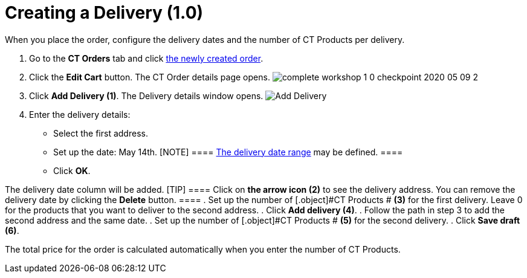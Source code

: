 = Creating a Delivery (1.0)

When you place the order, configure the delivery dates and the number of
[.object]#CT Products# per delivery.

. ​Go to the *CT Orders* tab and click
xref:admin-guide/workshops/workshop1-0-creating-basic-order/complete-workshop-1-0-checkpoint/creating-an-order-1-0[the newly created order].
. Click the *Edit Cart* button. The CT Order details page opens.
image:complete-workshop-1-0-checkpoint-2020-05-09-2.png[]
. Click *Add Delivery (1)*.
The Delivery details window opens.
image:Add-Delivery.png[]
. Enter the delivery details:
* Select the first address.
* Set up the date: May 14th.
[NOTE] ====
xref:admin-guide/workshops/workshop1-0-creating-basic-order/adding-delivery-restrictions-to-an-order-1-0.adoc[The delivery date
range] may be defined. ====
* Click *OK*.

The delivery date column will be added.
[TIP] ==== Click on *the arrow icon (2)* to see the delivery
address. You can remove the delivery date by clicking the *Delete*
button. ====
. Set up the number of [.object]#CT Products # *(3)* for the
first delivery. Leave 0 for the products that you want to deliver to the
second address.
. Click *Add delivery (4)*.
. Follow the path in step 3 to add the second address and the same date.
. Set up the number of [.object]#CT Products # *(5)* for the
second delivery.
. Click *Save draft (6)*.

The total price for the order is calculated automatically when you enter
the number of [.object]#CT Products#.
